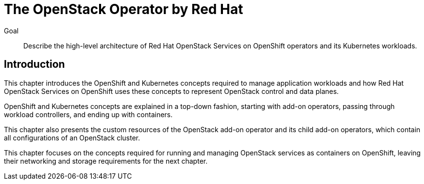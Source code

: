 = The OpenStack Operator by Red Hat

Goal::

Describe the high-level architecture of Red Hat OpenStack Services on OpenShift operators and its Kubernetes workloads.

== Introduction

This chapter introduces the OpenShift and Kubernetes concepts required to manage application workloads and how Red Hat OpenStack Services on OpenShift uses these concepts to represent OpenStack control and data planes.

OpenShift and Kubernetes concepts are explained in a top-down fashion, starting with add-on operators, passing through workload controllers, and ending up with containers.

This chapter also presents the custom resources of the OpenStack add-on operator and its child add-on operators, which contain all configurations of an OpenStack cluster.

This chapter focuses on the concepts required for running and managing OpenStack services as containers on OpenShift, leaving their networking and storage requirements for the next chapter.
